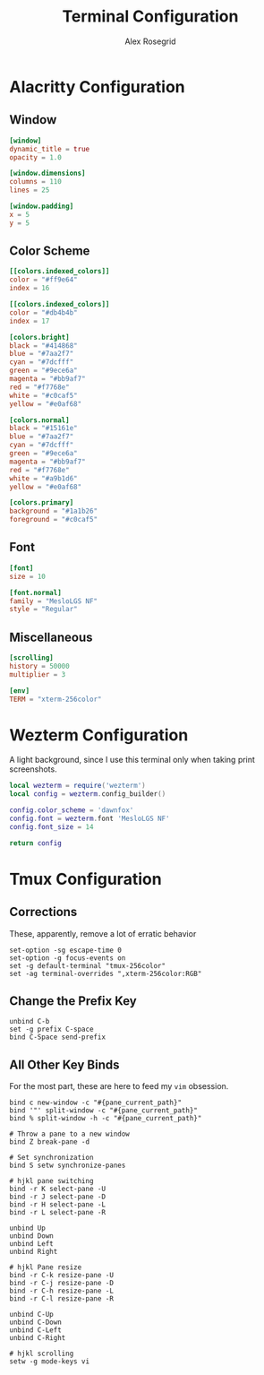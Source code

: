 #+Author: Alex Rosegrid
#+Title: Terminal Configuration
#+Startup: show2levels

* Alacritty Configuration

** Window

#+begin_src conf :tangle .alacritty.toml
  [window]
  dynamic_title = true
  opacity = 1.0

  [window.dimensions]
  columns = 110
  lines = 25

  [window.padding]
  x = 5
  y = 5
#+end_src

** Color Scheme

#+begin_src conf :tangle .alacritty.toml
  [[colors.indexed_colors]]
  color = "#ff9e64"
  index = 16

  [[colors.indexed_colors]]
  color = "#db4b4b"
  index = 17

  [colors.bright]
  black = "#414868"
  blue = "#7aa2f7"
  cyan = "#7dcfff"
  green = "#9ece6a"
  magenta = "#bb9af7"
  red = "#f7768e"
  white = "#c0caf5"
  yellow = "#e0af68"

  [colors.normal]
  black = "#15161e"
  blue = "#7aa2f7"
  cyan = "#7dcfff"
  green = "#9ece6a"
  magenta = "#bb9af7"
  red = "#f7768e"
  white = "#a9b1d6"
  yellow = "#e0af68"

  [colors.primary]
  background = "#1a1b26"
  foreground = "#c0caf5"
#+end_src

** Font

#+begin_src conf :tangle .alacritty.toml
  [font]
  size = 10

  [font.normal]
  family = "MesloLGS NF"
  style = "Regular"
#+end_src

** Miscellaneous

#+begin_src conf :tangle .alacritty.toml
  [scrolling]
  history = 50000
  multiplier = 3

  [env]
  TERM = "xterm-256color"
#+end_src


* Wezterm Configuration

A light background, since I use this terminal only when taking print screenshots.

#+begin_src lua :tangle .wezterm.lua
  local wezterm = require('wezterm')
  local config = wezterm.config_builder()

  config.color_scheme = 'dawnfox'
  config.font = wezterm.font 'MesloLGS NF'
  config.font_size = 14

  return config
#+end_src



* Tmux Configuration

** Corrections

These, apparently, remove a lot of erratic behavior

#+begin_src tmux :tangle .tmux.conf
  set-option -sg escape-time 0
  set-option -g focus-events on
  set -g default-terminal "tmux-256color"
  set -ag terminal-overrides ",xterm-256color:RGB"
#+end_src

** Change the Prefix Key

#+begin_src tmux :tangle .tmux.conf
  unbind C-b
  set -g prefix C-space
  bind C-Space send-prefix
#+end_src

** All Other Key Binds

For the most part, these are here to feed my =vim= obsession.

#+begin_src tmux :tangle .tmux.conf
  bind c new-window -c "#{pane_current_path}"
  bind '"' split-window -c "#{pane_current_path}"
  bind % split-window -h -c "#{pane_current_path}"

  # Throw a pane to a new window
  bind Z break-pane -d

  # Set synchronization
  bind S setw synchronize-panes

  # hjkl pane switching
  bind -r K select-pane -U
  bind -r J select-pane -D
  bind -r H select-pane -L
  bind -r L select-pane -R

  unbind Up
  unbind Down
  unbind Left
  unbind Right

  # hjkl Pane resize
  bind -r C-k resize-pane -U
  bind -r C-j resize-pane -D
  bind -r C-h resize-pane -L
  bind -r C-l resize-pane -R

  unbind C-Up
  unbind C-Down
  unbind C-Left
  unbind C-Right

  # hjkl scrolling
  setw -g mode-keys vi
#+end_src
